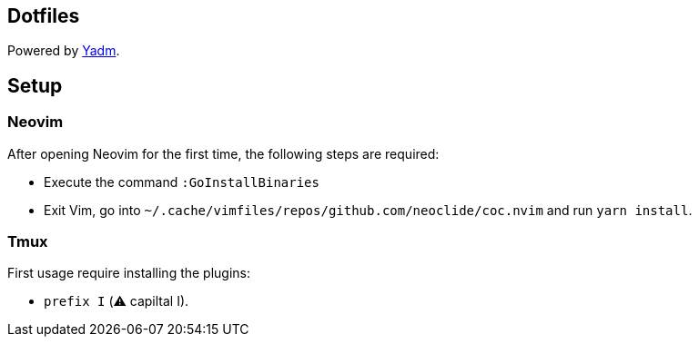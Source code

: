 == Dotfiles

Powered by https://yadm.io/docs/install[Yadm].

== Setup

=== Neovim

After opening Neovim for the first time, the following steps are required:
 
- Execute the command `:GoInstallBinaries`
 
- Exit Vim, go into `~/.cache/vimfiles/repos/github.com/neoclide/coc.nvim` and run `yarn install`.
 
=== Tmux
 
First usage require installing the plugins:
  
- `prefix I` (⚠️ capiltal I).
